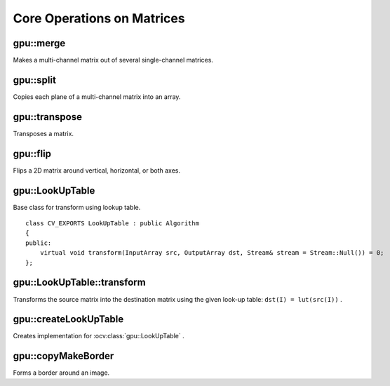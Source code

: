 Core Operations on Matrices
===========================

.. highlight:: cpp



gpu::merge
----------
Makes a multi-channel matrix out of several single-channel matrices.

.. ocv:function:: void gpu::merge(const GpuMat* src, size_t n, OutputArray dst, Stream& stream = Stream::Null())

.. ocv:function:: void gpu::merge(const std::vector<GpuMat>& src, OutputArray dst, Stream& stream = Stream::Null())

    :param src: Array/vector of source matrices.

    :param n: Number of source matrices.

    :param dst: Destination matrix.

    :param stream: Stream for the asynchronous version.

.. seealso:: :ocv:func:`merge`



gpu::split
----------
Copies each plane of a multi-channel matrix into an array.

.. ocv:function:: void gpu::split(InputArray src, GpuMat* dst, Stream& stream = Stream::Null())

.. ocv:function:: void gpu::split(InputArray src, vector<GpuMat>& dst, Stream& stream = Stream::Null())

    :param src: Source matrix.

    :param dst: Destination array/vector of single-channel matrices.

    :param stream: Stream for the asynchronous version.

.. seealso:: :ocv:func:`split`



gpu::transpose
--------------
Transposes a matrix.

.. ocv:function:: void gpu::transpose(InputArray src1, OutputArray dst, Stream& stream = Stream::Null())

    :param src1: Source matrix. 1-, 4-, 8-byte element sizes are supported for now.

    :param dst: Destination matrix.

    :param stream: Stream for the asynchronous version.

.. seealso:: :ocv:func:`transpose`



gpu::flip
---------
Flips a 2D matrix around vertical, horizontal, or both axes.

.. ocv:function:: void gpu::flip(InputArray src, OutputArray dst, int flipCode, Stream& stream = Stream::Null())

    :param src: Source matrix. Supports 1, 3 and 4 channels images with ``CV_8U``, ``CV_16U``, ``CV_32S`` or ``CV_32F`` depth.

    :param dst: Destination matrix.

    :param flipCode: Flip mode for the source:

        * ``0`` Flips around x-axis.

        * ``> 0`` Flips around y-axis.

        * ``< 0`` Flips around both axes.

    :param stream: Stream for the asynchronous version.

.. seealso:: :ocv:func:`flip`



gpu::LookUpTable
----------------
.. ocv:class:: gpu::LookUpTable : public Algorithm

Base class for transform using lookup table. ::

    class CV_EXPORTS LookUpTable : public Algorithm
    {
    public:
        virtual void transform(InputArray src, OutputArray dst, Stream& stream = Stream::Null()) = 0;
    };

.. seealso:: :ocv:func:`LUT`



gpu::LookUpTable::transform
---------------------------
Transforms the source matrix into the destination matrix using the given look-up table: ``dst(I) = lut(src(I))`` .

.. ocv:function:: void gpu::LookUpTable::transform(InputArray src, OutputArray dst, Stream& stream = Stream::Null())

    :param src: Source matrix.  ``CV_8UC1``  and  ``CV_8UC3``  matrices are supported for now.

    :param dst: Destination matrix.

    :param stream: Stream for the asynchronous version.



gpu::createLookUpTable
----------------------
Creates implementation for :ocv:class:`gpu::LookUpTable` .

.. ocv:function:: Ptr<LookUpTable> createLookUpTable(InputArray lut)

    :param lut: Look-up table of 256 elements. It is a continuous ``CV_8U`` matrix.



gpu::copyMakeBorder
-----------------------
Forms a border around an image.

.. ocv:function:: void gpu::copyMakeBorder(InputArray src, OutputArray dst, int top, int bottom, int left, int right, int borderType, Scalar value = Scalar(), Stream& stream = Stream::Null())

    :param src: Source image. ``CV_8UC1`` , ``CV_8UC4`` , ``CV_32SC1`` , and ``CV_32FC1`` types are supported.

    :param dst: Destination image with the same type as  ``src``. The size is ``Size(src.cols+left+right, src.rows+top+bottom)`` .

    :param top:

    :param bottom:

    :param left:

    :param right: Number of pixels in each direction from the source image rectangle to extrapolate. For example:  ``top=1, bottom=1, left=1, right=1`` mean that 1 pixel-wide border needs to be built.

    :param borderType: Border type. See  :ocv:func:`borderInterpolate` for details. ``BORDER_REFLECT101`` , ``BORDER_REPLICATE`` , ``BORDER_CONSTANT`` , ``BORDER_REFLECT`` and ``BORDER_WRAP`` are supported for now.

    :param value: Border value.

    :param stream: Stream for the asynchronous version.

.. seealso:: :ocv:func:`copyMakeBorder`
